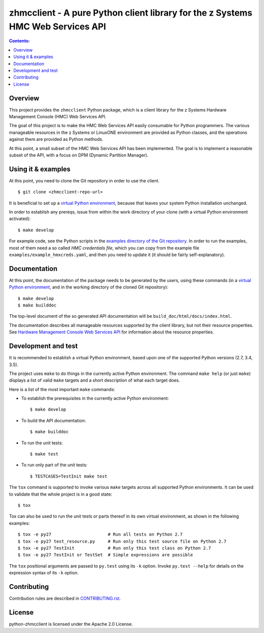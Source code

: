 .. Copyright 2016 IBM Corp. All Rights Reserved.
..
.. Licensed under the Apache License, Version 2.0 (the "License");
.. you may not use this file except in compliance with the License.
.. You may obtain a copy of the License at
..
..    http://www.apache.org/licenses/LICENSE-2.0
..
.. Unless required by applicable law or agreed to in writing, software
.. distributed under the License is distributed on an "AS IS" BASIS,
.. WITHOUT WARRANTIES OR CONDITIONS OF ANY KIND, either express or implied.
.. See the License for the specific language governing permissions and
.. limitations under the License.
..

zhmcclient - A pure Python client library for the z Systems HMC Web Services API
================================================================================

.. image:: https://travis-ci.org/zhmcclient/python-zhmcclient.svg?branch=master
    :target: https://travis-ci.org/zhmcclient/python-zhmcclient

.. image:: https://readthedocs.org/projects/python-zhmcclient/badge/?version=latest
    :target: http://python-zhmcclient.readthedocs.io/en/latest/?badge=latest
    :alt: Documentation Status

.. contents:: Contents:
   :local:

Overview
--------

This project provides the ``zhmcclient`` Python package, which is a client
library for the z Systems Hardware Management Console (HMC) Web Services API.

The goal of this project is to make the HMC Web Services API easily consumable
for Python programmers. The various manageable resources in the z Systems or
LinuxONE environment are provided as Python classes, and the operations against
them are provided as Python methods.

At this point, a small subset of the HMC Web Services API has been implemented.
The goal is to implement a reasonable subset of the API, with a focus on DPM
(Dynamic Partition Manager).

Using it & examples
-------------------

At this point, you need to clone the Git repository in order to use the
client.

::

    $ git clone <zhmcclient-repo-url>

It is beneficial to set up a `virtual Python environment`_,
because that leaves your system Python installation unchanged.

.. _virtual Python environment: http://docs.python-guide.org/en/latest/dev/virtualenvs/

In order to establish any prereqs, issue from within the work directory of
your clone (with a virtual Python environment activated):

::

    $ make develop

For example code, see the Python scripts in the
`examples directory of the Git repository`_.
In order to run the examples, most of them need a so called `HMC credentials
file`, which you can copy from the example file
``examples/example_hmxcreds.yaml``, and then you need to update it (it should be
fairly self-explanatory).

.. _examples directory of the Git repository: https://github.com/zhmcclient/python-zhmcclient/tree/master/examples

Documentation
-------------

At this point, the documentation of the package needs to be generated
by the users, using these commands (in a `virtual Python environment`_,
and in the working directory of the cloned Git repository):

::

    $ make develop
    $ make builddoc

The top-level document of the so generated API documentation will be
``build_doc/html/docs/index.html``.

The documentation describes all manageable resources supported by the client
library, but not their resource properties. See
`Hardware Management Console Web Services API`_ for information about the
resource properties.

.. _Hardware Management Console Web Services API: http://www-01.ibm.com/support/docview.wss?uid=isg29b97f40675618ba085257a6a00777bea&aid=1

Development and test
--------------------

It is recommended to establish a virtual Python environment, based upon one of
the supported Python versions (2.7, 3.4, 3.5).

The project uses ``make`` to do things in the currently active Python
environment. The command ``make help`` (or just ``make``) displays a list of valid
``make`` targets and a short description of what each target does.

Here is a list of the most important ``make`` commands:

* To establish the prerequisites in the currently active Python environment:

  ::

      $ make develop

* To build the API documentation:

  ::

      $ make builddoc

* To run the unit tests:

  ::

      $ make test

* To run only part of the unit tests:

  ::

      $ TESTCASES=TestInit make test

The ``tox`` command is supported to invoke various ``make`` targets across all
supported Python environments. It can be used to validate that the whole
project is in a good state:

::

    $ tox

Tox can also be used to run the unit tests or parts thereof in its own
virtual environment, as shown in the following examples:

::

    $ tox -e py27                      # Run all tests on Python 2.7
    $ tox -e py27 test_resource.py     # Run only this test source file on Python 2.7
    $ tox -e py27 TestInit             # Run only this test class on Python 2.7
    $ tox -e py27 TestInit or TestSet  # Simple expressions are possible

The ``tox`` positional arguments are passed to ``py.test`` using its ``-k``
option. Invoke ``py.test --help`` for details on the expression syntax of
its ``-k`` option.

Contributing
------------

Contribution rules are described in `CONTRIBUTING.rst`_.

.. _CONTRIBUTING.rst: https://github.com/zhmcclient/python-zhmcclient/blob/master/CONTRIBUTING.rst

License
-------

python-zhmcclient is licensed under the Apache 2.0 License.
